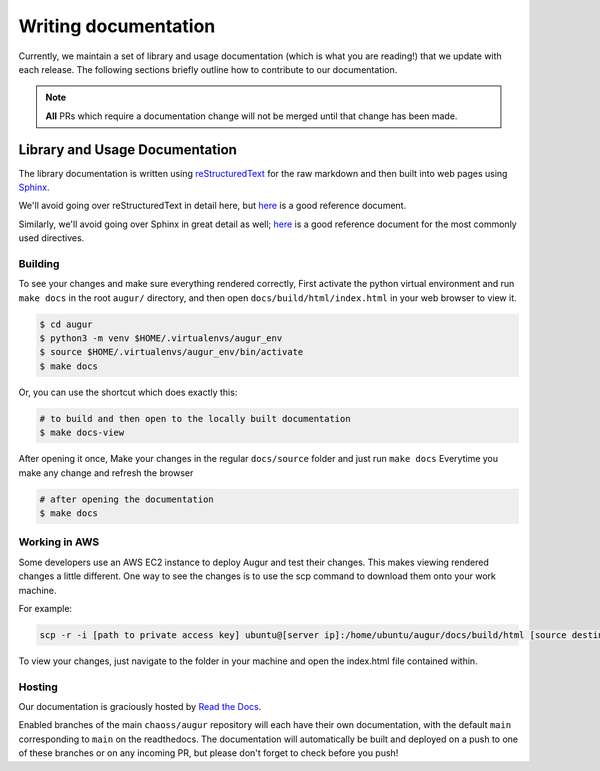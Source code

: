 Writing documentation
======================

Currently, we maintain a set of library and usage documentation (which is what you are reading!) that
we update with each release. The following sections briefly outline how to contribute to our documentation.

.. note::

    **All** PRs which require a documentation change will not be merged until that change has been made.

Library and Usage Documentation
--------------------------------

The library documentation is written using `reStructuredText <https://docutils.sourceforge.io/rst.html>`_ for the raw markdown and then built into web pages using `Sphinx <http://www.sphinx-doc.org/en/master/index.html>`_. 

We'll avoid going over reStructuredText in detail here, 
but `here <https://docutils.sourceforge.io/docs/user/rst/quickref.html>`__ is a good reference document.

Similarly, we'll avoid going over Sphinx in great detail as well; `here <http://www.sphinx-doc.org/en/master/usage/restructuredtext/directives.html>`__ is a good reference document for the
most commonly used directives.

Building
~~~~~~~~

To see your changes and make sure everything rendered correctly, First activate the python virtual environment and run ``make docs`` in the root 
``augur/`` directory, and then open ``docs/build/html/index.html`` in your web browser to view it. 

.. code-block:: bash
     
    $ cd augur 
    $ python3 -m venv $HOME/.virtualenvs/augur_env
    $ source $HOME/.virtualenvs/augur_env/bin/activate
    $ make docs

Or, you can use the shortcut which does exactly this:

.. code-block:: bash

    # to build and then open to the locally built documentation
    $ make docs-view


After opening it once, Make your changes in the regular ``docs/source`` folder and just run ``make docs`` Everytime you make any change and refresh the browser

.. code-block:: bash

    # after opening the documentation
    $ make docs

Working in AWS
~~~~~~~~~~~~~~

Some developers use an AWS EC2 instance to deploy Augur and test their changes. This makes viewing rendered changes a little different. One way to see the changes is to use the scp command to download them onto your work machine.

For example:

.. code-block:: bash
    
    scp -r -i [path to private access key] ubuntu@[server ip]:/home/ubuntu/augur/docs/build/html [source destination]

To view your changes, just navigate to the folder in your machine and open the index.html file contained within.

Hosting
~~~~~~~
Our documentation is graciously hosted by `Read the Docs <https://readthedocs.org/>`_.

Enabled branches of the main ``chaoss/augur`` repository will each have their own documentation, with the 
default ``main`` corresponding to ``main`` on the readthedocs. The documentation will automatically be 
built and deployed on a push to one of these branches or on any incoming PR, but please don't forget to check before you push!
